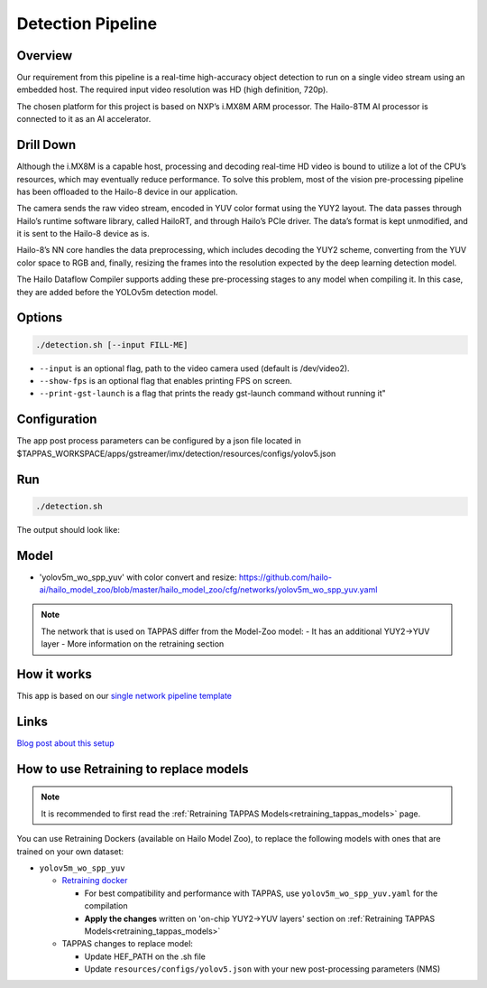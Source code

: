 
Detection Pipeline
==================

Overview
--------

Our requirement from this pipeline is a real-time high-accuracy object detection to run on a single video stream using an embedded host. The required input video resolution was HD (high definition, 720p).

The chosen platform for this project is based on NXP’s i.MX8M ARM processor. The Hailo-8TM AI processor is connected to it as an AI accelerator.


.. image:: readme_resources/overview.png


Drill Down
----------

Although the i.MX8M is a capable host, processing and decoding real-time HD video is bound to utilize a lot of the CPU’s resources, which may eventually reduce performance. To solve this problem, most of the vision pre-processing pipeline has been offloaded to the Hailo-8 device in our application.

The camera sends the raw video stream, encoded in YUV color format using the YUY2 layout. The data passes through Hailo’s runtime software library, called HailoRT, and through Hailo’s PCIe driver. The data’s format is kept unmodified, and it is sent to the Hailo-8 device as is.

Hailo-8’s NN core handles the data preprocessing, which includes decoding the YUY2 scheme, converting from the YUV color space to RGB and, finally, resizing the frames into the resolution expected by the deep learning detection model.

The Hailo Dataflow Compiler supports adding these pre-processing stages to any model when compiling it. In this case, they are added before the YOLOv5m detection model.


.. image:: readme_resources/full_pipeline.jpg


Options
-------

.. code-block:: sh

   ./detection.sh [--input FILL-ME]


* ``--input`` is an optional flag, path to the video camera used (default is /dev/video2).
* ``--show-fps``  is an optional flag that enables printing FPS on screen.
* ``--print-gst-launch`` is a flag that prints the ready gst-launch command without running it"

Configuration
-------------

The app post process parameters can be configured by a json file located in $TAPPAS_WORKSPACE/apps/gstreamer/imx/detection/resources/configs/yolov5.json


Run
---

.. code-block:: sh

   ./detection.sh

The output should look like:


.. raw:: html

   <div align="center">
       <img src="readme_resources/pipeline_run.gif" width="600px" height="500px"/>
   </div>

Model
-----


* 'yolov5m_wo_spp_yuv' with color convert and resize: https://github.com/hailo-ai/hailo_model_zoo/blob/master/hailo_model_zoo/cfg/networks/yolov5m_wo_spp_yuv.yaml

.. note::
   The network that is used on TAPPAS differ from the Model-Zoo model:
   - It has an additional YUY2->YUV layer
   - More information on the retraining section

How it works
------------

This app is based on our `single network pipeline template <../../../../docs/pipelines/single_network.rst>`_

Links
-----

`Blog post about this setup <https://hailo.ai/blog/customer-case-study-developing-a-high-performance-application-on-an-embedded-edge-ai-device/>`_

How to use Retraining to replace models
---------------------------------------

.. note:: It is recommended to first read the :ref:`Retraining TAPPAS Models<retraining_tappas_models>` page. 

You can use Retraining Dockers (available on Hailo Model Zoo), to replace the following models with ones
that are trained on your own dataset:

- ``yolov5m_wo_spp_yuv``
  
  - `Retraining docker <https://github.com/hailo-ai/hailo_model_zoo/tree/master/training/yolov5>`_
    
    - For best compatibility and performance with TAPPAS, use ``yolov5m_wo_spp_yuv.yaml`` for the compilation
    - **Apply the changes** written on 'on-chip YUY2->YUV layers' section on :ref:`Retraining TAPPAS Models<retraining_tappas_models>`
  - TAPPAS changes to replace model:

    - Update HEF_PATH on the .sh file
    - Update ``resources/configs/yolov5.json`` with your new post-processing parameters (NMS)
